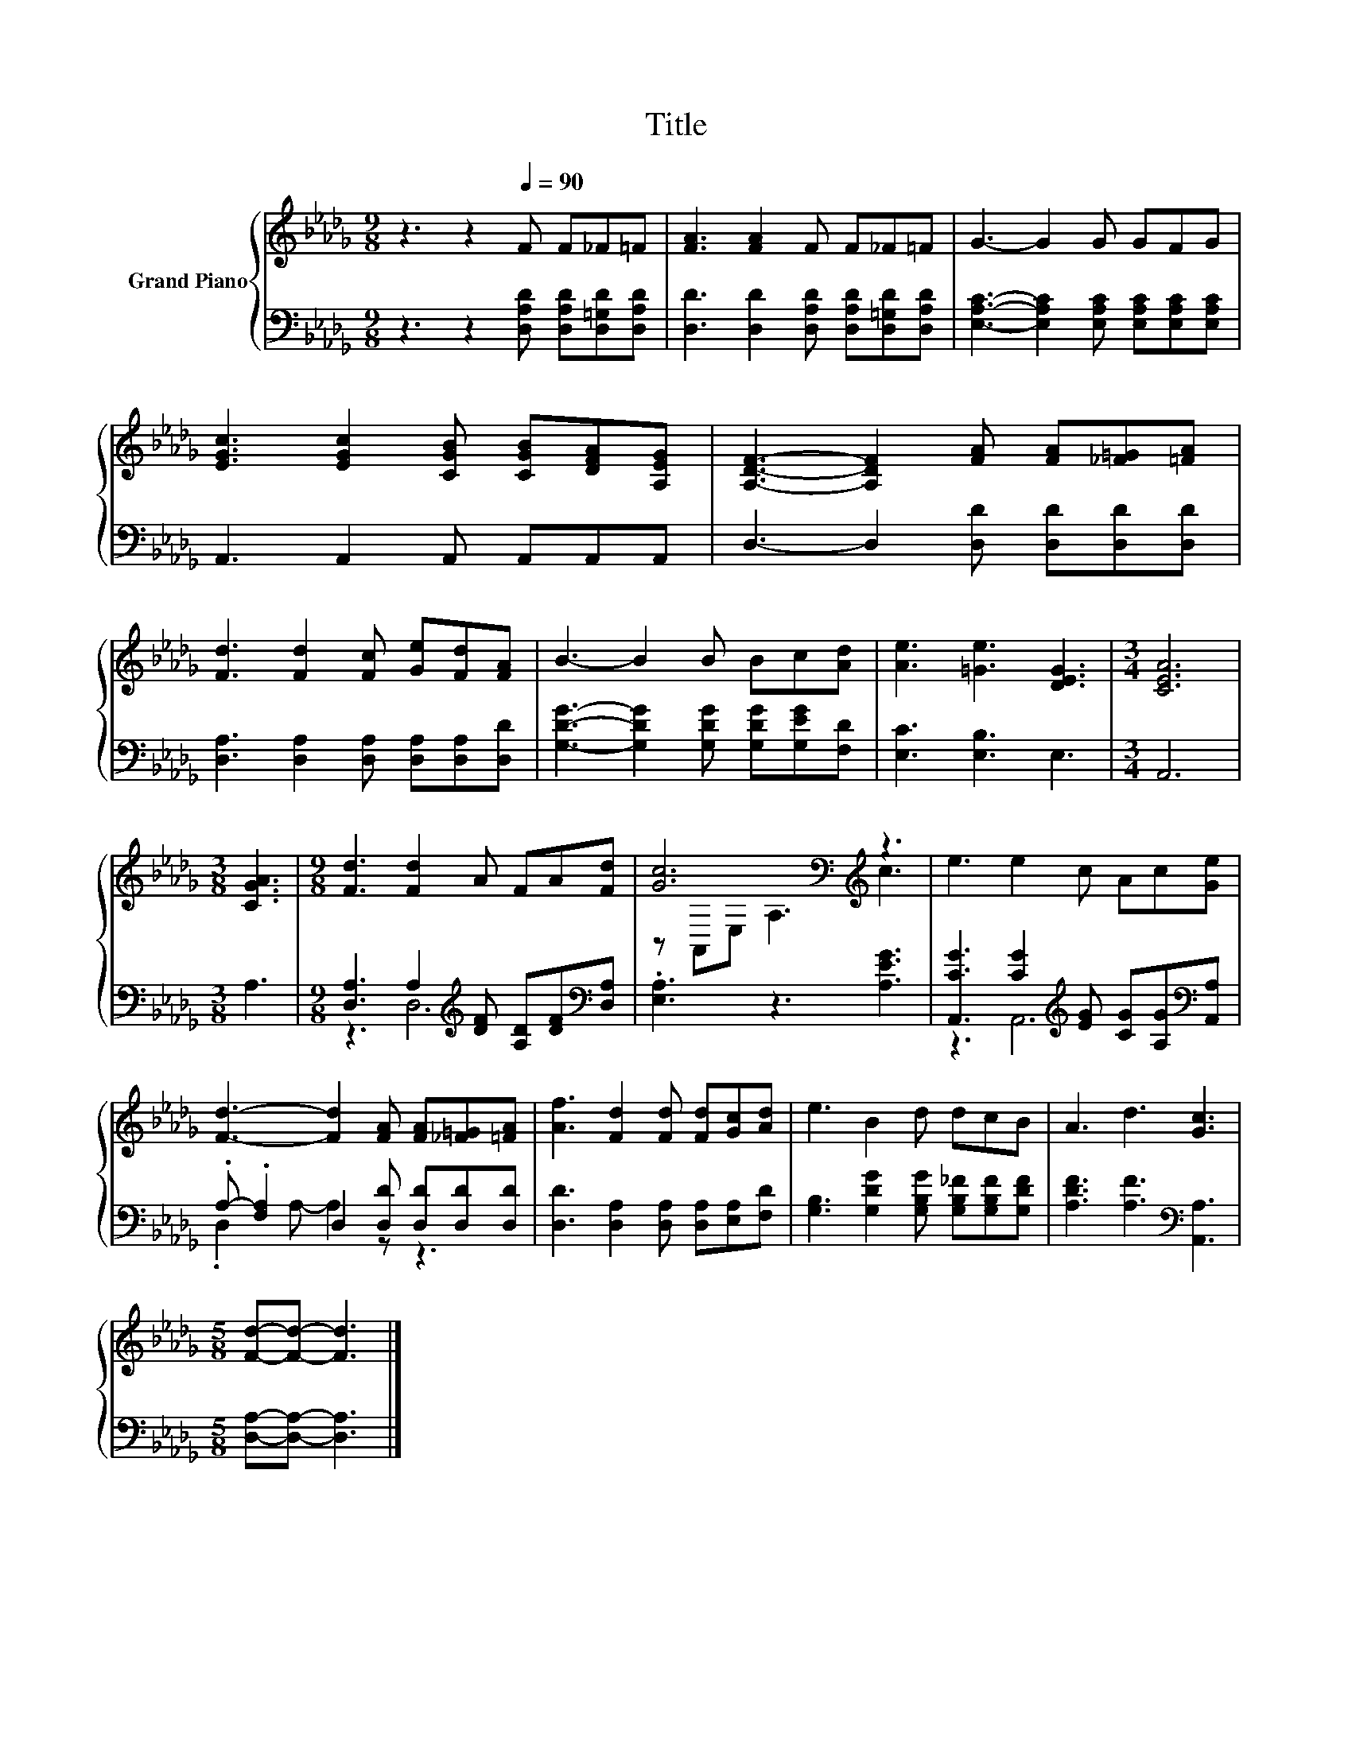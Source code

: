 X:1
T:Title
%%score { ( 1 4 ) | ( 2 3 ) }
L:1/8
M:9/8
K:Db
V:1 treble nm="Grand Piano"
V:4 treble 
V:2 bass 
V:3 bass 
V:1
 z3 z2[Q:1/4=90] F F_F=F | [FA]3 [FA]2 F F_F=F | G3- G2 G GFG | %3
 [EGc]3 [EGc]2 [CGB] [CGB][DFA][A,EG] | [A,DF]3- [A,DF]2 [FA] [FA][_F=G][=FA] | %5
 [Fd]3 [Fd]2 [Fc] [Ge][Fd][FA] | B3- B2 B Bc[Ad] | [Ae]3 [=Ge]3 [DEG]3 |[M:3/4] [CEA]6 | %9
[M:3/8] [CGA]3 |[M:9/8] [Fd]3 [Fd]2 A FA[Fd] | [Gc]6[K:bass][K:treble] z3 | e3 e2 c Ac[Ge] | %13
 [Fd]3- [Fd]2 [FA] [FA][_F=G][=FA] | [Af]3 [Fd]2 [Fd] [Fd][Gc][Ad] | e3 B2 d dcB | A3 d3 [Gc]3 | %17
[M:5/8] [Fd]-[Fd]- [Fd]3 |] %18
V:2
 z3 z2 [D,A,D] [D,A,D][D,=G,D][D,A,D] | [D,D]3 [D,D]2 [D,A,D] [D,A,D][D,=G,D][D,A,D] | %2
 [E,A,C]3- [E,A,C]2 [E,A,C] [E,A,C][E,A,C][E,A,C] | A,,3 A,,2 A,, A,,A,,A,, | %4
 D,3- D,2 [D,D] [D,D][D,D][D,D] | [D,A,]3 [D,A,]2 [D,A,] [D,A,][D,A,][D,D] | %6
 [G,DG]3- [G,DG]2 [G,DG] [G,DG][G,EG][F,D] | [E,C]3 [E,B,]3 E,3 |[M:3/4] A,,6 |[M:3/8] A,3 | %10
[M:9/8] [D,A,]3 A,2[K:treble] [DF] [A,D][DF][K:bass][D,A,] | .[E,A,]3 z3 [A,EG]3 | %12
 [A,,CG]3 [CG]2[K:treble] [EG] [CG][A,G][K:bass][A,,A,] | .A,- .[F,A,]2 D,2 [D,D] [D,D][D,D][D,D] | %14
 [D,D]3 [D,A,]2 [D,A,] [D,A,][E,A,][F,D] | [G,B,]3 [G,DG]2 [G,B,G] [G,B,_F][G,B,F][G,DF] | %16
 [A,DF]3 [A,F]3[K:bass] [A,,A,]3 |[M:5/8] [D,A,]-[D,A,]- [D,A,]3 |] %18
V:3
 x9 | x9 | x9 | x9 | x9 | x9 | x9 | x9 |[M:3/4] x6 |[M:3/8] x3 |[M:9/8] z3 D,6[K:treble][K:bass] | %11
 x9 | z3 A,,6[K:treble][K:bass] | .D,2 A,- A,2 z z3 | x9 | x9 | x6[K:bass] x3 |[M:5/8] x5 |] %18
V:4
 x9 | x9 | x9 | x9 | x9 | x9 | x9 | x9 |[M:3/4] x6 |[M:3/8] x3 |[M:9/8] x9 | %11
 z[K:bass] A,,E, A,3[K:treble] c3 | x9 | x9 | x9 | x9 | x9 |[M:5/8] x5 |] %18

